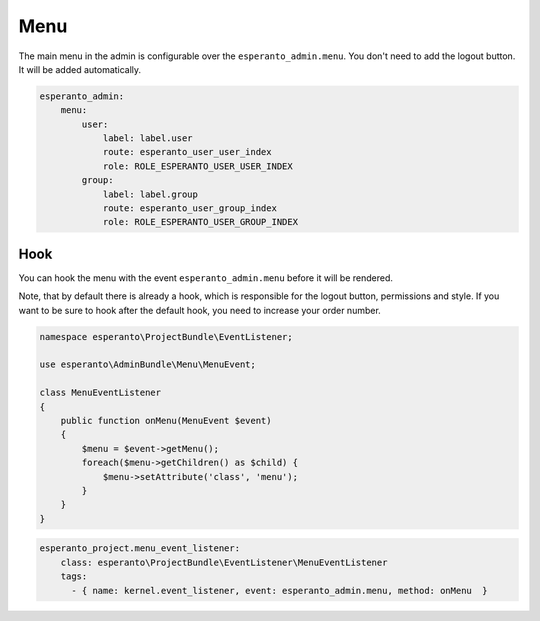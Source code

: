 Menu
====

The main menu in the admin is configurable over the ``esperanto_admin.menu``.
You don't need to add the logout button. It will be added automatically.

.. code-block:: yaml

    esperanto_admin:
        menu:
            user:
                label: label.user
                route: esperanto_user_user_index
                role: ROLE_ESPERANTO_USER_USER_INDEX
            group:
                label: label.group
                route: esperanto_user_group_index
                role: ROLE_ESPERANTO_USER_GROUP_INDEX

Hook
----

You can hook the menu with the event ``esperanto_admin.menu`` before it
will be rendered.

Note, that by default there is already a hook, which is
responsible for the logout button, permissions and style. If you
want to be sure to hook after the default hook, you need to
increase your order number.

.. code-block:: php

    namespace esperanto\ProjectBundle\EventListener;

    use esperanto\AdminBundle\Menu\MenuEvent;

    class MenuEventListener
    {
        public function onMenu(MenuEvent $event)
        {
            $menu = $event->getMenu();
            foreach($menu->getChildren() as $child) {
                $menu->setAttribute('class', 'menu');
            }
        }
    }

.. code-block:: yaml

    esperanto_project.menu_event_listener:
        class: esperanto\ProjectBundle\EventListener\MenuEventListener
        tags:
          - { name: kernel.event_listener, event: esperanto_admin.menu, method: onMenu  }

